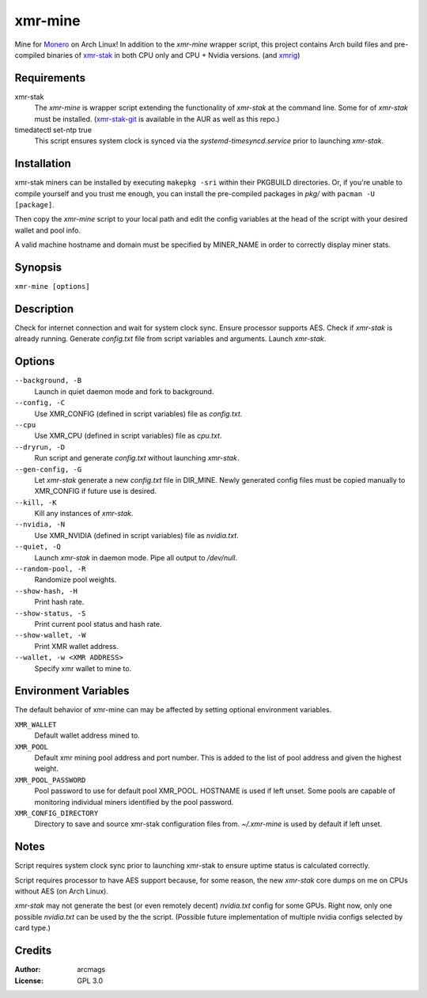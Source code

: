 ========
xmr-mine
========

Mine for Monero_ on Arch Linux!  In addition to the *xmr-mine* wrapper
script, this project contains Arch build files and pre-compiled binaries of xmr-stak_ in both CPU only and CPU + Nvidia versions. (and xmrig_)


Requirements
============

xmr-stak
    The *xmr-mine* is wrapper script extending the functionality of
    *xmr-stak* at the command line.  Some for of *xmr-stak* must be
    installed.  (xmr-stak-git_ is available in the AUR as well as this repo.)

timedatectl set-ntp true
    This script ensures system clock is synced via the
    *systemd-timesyncd.service* prior to launching *xmr-stak*.


Installation
============

xmr-stak miners can be installed by executing ``makepkg -sri`` within their
PKGBUILD directories.  Or, if you're unable to compile yourself and you trust
me enough, you can install the pre-compiled packages in *pkg/* with
``pacman -U [package]``.

Then copy the *xmr-mine* script to your local path and edit the config
variables at the head of the script with your desired wallet and pool info.

A valid machine hostname and domain must be specified by MINER_NAME
in order to correctly display miner stats.

Synopsis
========

``xmr-mine [options]``


Description
===========

Check for internet connection and wait for system clock sync.  Ensure
processor supports AES.  Check if *xmr-stak* is already running.  Generate
*config.txt* file from script variables and arguments.  Launch *xmr-stak*.


Options
=======

``--background, -B``
    Launch in quiet daemon mode and fork to background.

``--config, -C``
    Use XMR_CONFIG (defined in script variables) file as *config.txt*.

``--cpu``
    Use XMR_CPU (defined in script variables) file as *cpu.txt*.

``--dryrun, -D``
    Run script and generate *config.txt* without launching *xmr-stak*.

``--gen-config, -G``
    Let *xmr-stak* generate a new *config.txt* file in DIR_MINE.
    Newly generated config files must be copied manually to XMR_CONFIG
    if future use is desired.

``--kill, -K``
    Kill any instances of *xmr-stak*.

``--nvidia, -N``
    Use XMR_NVIDIA (defined in script variables) file as *nvidia.txt*.

``--quiet, -Q``
    Launch *xmr-stak* in daemon mode.  Pipe all output to */dev/null*.

``--random-pool, -R``
    Randomize pool weights.

``--show-hash, -H``
    Print hash rate.

``--show-status, -S``
    Print current pool status and hash rate.

``--show-wallet, -W``
    Print XMR wallet address.

``--wallet, -w <XMR ADDRESS>``
    Specify xmr wallet to mine to.


Environment Variables
=====================

The default behavior of xmr-mine can may be affected by setting
optional environment variables.

``XMR_WALLET``
    Default wallet address mined to.

``XMR_POOL``
    Default xmr mining pool address and port number.  This is added
    to the list of pool address and given the highest weight.

``XMR_POOL_PASSWORD``
    Pool password to use for default pool XMR_POOL.  HOSTNAME is
    used if left unset.  Some pools are capable of monitoring
    individual miners identified by the pool password.

``XMR_CONFIG_DIRECTORY``
    Directory to save and source xmr-stak configuration files from.
    *~/.xmr-mine* is used by default if left unset.


Notes
=====

Script requires system clock sync prior to launching xmr-stak to
ensure uptime status is calculated correctly.

Script requires processor to have AES support because, for some reason,
the new *xmr-stak* core dumps on me on CPUs without AES (on Arch Linux).

*xmr-stak* may not generate the best (or even remotely decent) *nvidia.txt*
config for some GPUs.  Right now, only one possible *nvidia.txt* can be used
by the the script.  (Possible future implementation of multiple nvidia
configs selected by card type.)


Credits
=======

:Author:
    arcmags

:License:
    GPL 3.0



.. _Monero: https://getmonero.org/
.. _xmr-stak: https://github.com/fireice-uk/xmr-stak
.. _xmrig: https://github.com/xmrig/xmrig
.. _xmr-stak-git: https://aur.archlinux.org/packages/xmr-stak-git
